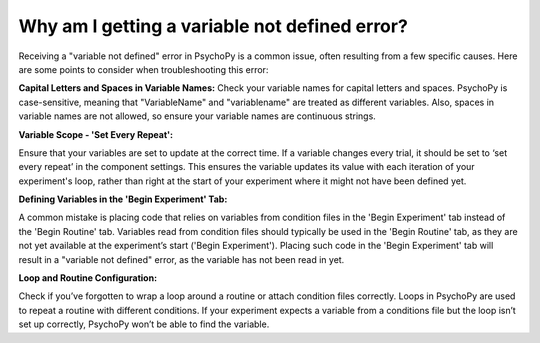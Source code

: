 Why am I getting a variable not defined error?
===============================================

Receiving a "variable not defined" error in PsychoPy is a common issue, often resulting from a few specific causes. Here are some points to consider when troubleshooting this error:

**Capital Letters and Spaces in Variable Names:** Check your variable names for capital letters and spaces. PsychoPy is case-sensitive, meaning that "VariableName" and "variablename" are treated as different variables. Also, spaces in variable names are not allowed, so ensure your variable names are continuous strings.

**Variable Scope - 'Set Every Repeat':**

Ensure that your variables are set to update at the correct time. If a variable changes every trial, it should be set to ‘set every repeat’ in the component settings. This ensures the variable updates its value with each iteration of your experiment's loop, rather than right at the start of your experiment where it might not have been defined yet.

**Defining Variables in the 'Begin Experiment' Tab:**

A common mistake is placing code that relies on variables from condition files in the 'Begin Experiment' tab instead of the 'Begin Routine' tab. Variables read from condition files should typically be used in the 'Begin Routine' tab, as they are not yet available at the experiment’s start ('Begin Experiment'). Placing such code in the 'Begin Experiment' tab will result in a "variable not defined" error, as the variable has not been read in yet.

**Loop and Routine Configuration:**

Check if you’ve forgotten to wrap a loop around a routine or attach condition files correctly. Loops in PsychoPy are used to repeat a routine with different conditions. If your experiment expects a variable from a conditions file but the loop isn’t set up correctly, PsychoPy won’t be able to find the variable.